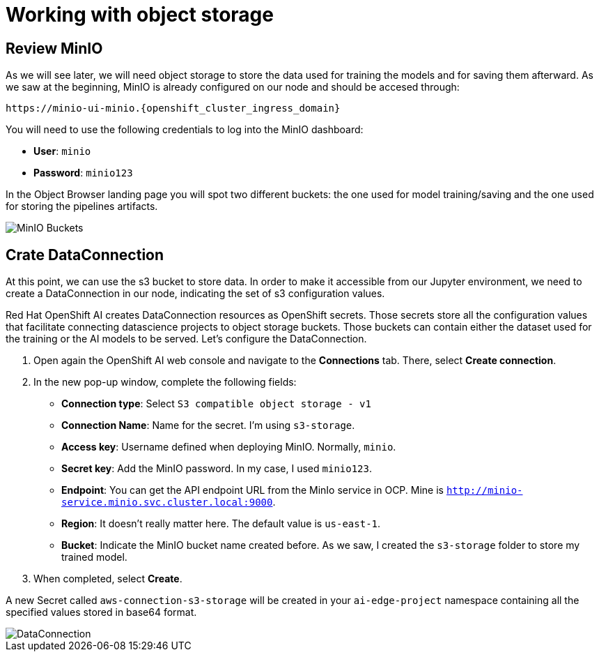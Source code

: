 = Working with object storage

== Review MinIO

As we will see later, we will need object storage to store the data used for training the models and for saving them afterward. As we saw at the beginning, MinIO is already configured on our node and should be accesed through:

[.console-input]
[source,bash,subs="attributes"]
----
https://minio-ui-minio.{openshift_cluster_ingress_domain}
----

You will need to use the following credentials to log into the MinIO dashboard:

* *User*: `minio`
* *Password*: `minio123`

In the Object Browser landing page you will spot two different buckets: the one used for model training/saving and the one used for storing the pipelines artifacts.

image::2-3_buckets.png[MinIO Buckets]

== Crate DataConnection

At this point, we can use the s3 bucket to store data. In order to make it accessible from our Jupyter environment, we need to create a DataConnection in our node, indicating the set of s3 configuration values.

Red Hat OpenShift AI creates DataConnection resources as OpenShift secrets. Those secrets store all the configuration values that facilitate connecting datascience projects to object storage buckets. Those buckets can contain either the dataset used for the training or the AI models to be served. Let's configure the DataConnection.

. Open again the OpenShift AI web console and navigate to the *Connections* tab. There, select *Create connection*.
. In the new pop-up window, complete the following fields:
 ** *Connection type*: Select `S3 compatible object storage - v1`
 ** *Connection Name*: Name for the secret. I'm using `s3-storage`.
 ** *Access key*: Username defined when deploying MinIO. Normally, `minio`.
 ** *Secret key*: Add the MinIO password. In my case, I used `minio123`.
 ** *Endpoint*: You can get the API endpoint URL from the MinIo service in OCP. Mine is `http://minio-service.minio.svc.cluster.local:9000`.
 ** *Region*: It doesn't really matter here. The default value is `us-east-1`.
 ** *Bucket*: Indicate the MinIO bucket name created before. As we saw, I created the `s3-storage` folder to store my trained model.
. When completed, select *Create*.

A new Secret called `aws-connection-s3-storage` will be created in your `ai-edge-project` namespace containing all the specified values stored in base64 format.

image::2-3_connection.png[DataConnection]